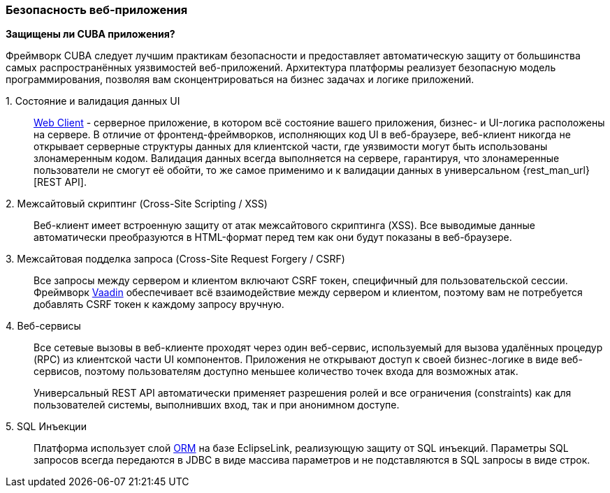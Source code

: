 :sourcesdir: ../../../source

[[security_web]]
=== Безопасность веб-приложения

*Защищены ли CUBA приложения?*

Фреймворк CUBA следует лучшим практикам безопасности и предоставляет автоматическую защиту от большинства самых распространённых уязвимостей веб-приложений. Архитектура платформы реализует безопасную модель программирования, позволяя вам сконцентрироваться на бизнес задачах и логике приложений.

++1. Состояние и валидация данных UI++::
+
<<gui_web,Web Client>> - серверное приложение, в котором всё состояние вашего приложения, бизнес- и UI-логика расположены на сервере. В отличие от фронтенд-фреймворков, исполняющих код UI в веб-браузере, веб-клиент никогда не открывает серверные структуры данных для клиентской части, где уязвимости могут быть использованы злонамеренным кодом. Валидация данных всегда выполняется на сервере, гарантируя, что злонамеренные пользователи не смогут её обойти, то же самое применимо и к валидации данных в универсальном {rest_man_url}[REST API].

2. Межсайтовый скриптинг (Cross-Site Scripting / XSS)::
+
Веб-клиент имеет встроенную защиту от атак межсайтового скриптинга (XSS). Все выводимые данные автоматически преобразуются в HTML-формат перед тем как они будут показаны в веб-браузере.

3. Межсайтовая подделка запроса (Cross-Site Request Forgery / CSRF)::
+
Все запросы между сервером и клиентом включают CSRF токен, специфичный для пользовательской сессии. Фреймворк https://vaadin.com/framework/[Vaadin] обеспечивает всё взаимодействие между сервером и клиентом, поэтому вам не потребуется добавлять CSRF токен к каждому запросу вручную.

4. Веб-сервисы::
+
Все сетевые вызовы в веб-клиенте проходят через один веб-сервис, используемый для вызова удалённых процедур (RPC) из клиентской части UI компонентов. Приложения не открывают доступ к своей бизнес-логике в виде веб-сервисов, поэтому пользователям доступно меньшее количество точек входа для возможных атак.
+
Универсальный REST API автоматически применяет разрешения ролей и все ограничения (constraints) как для пользователей системы, выполнивших вход, так и при анонимном доступе.

5. SQL Инъекции::
+
Платформа использует слой <<orm,ORM>> на базе EclipseLink, реализующую защиту от SQL инъекций. Параметры SQL запросов всегда передаются в JDBC в виде массива параметров и не подставляются в SQL запросы в виде строк.

